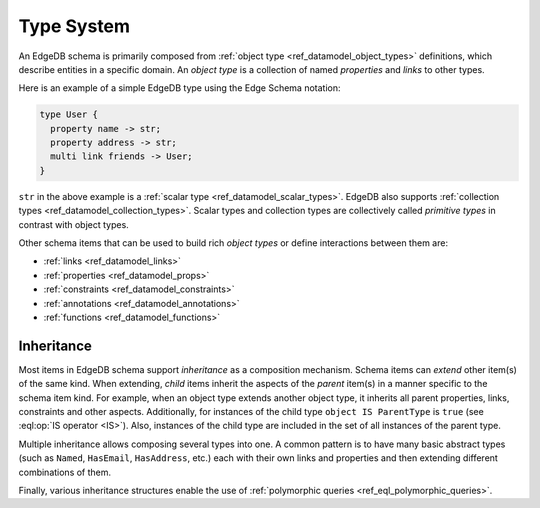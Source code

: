.. _ref_datamodel_typesystem:

===========
Type System
===========

An EdgeDB schema is primarily composed from :ref:`object type
<ref_datamodel_object_types>` definitions, which describe entities in
a specific domain.  An *object type* is a collection of named
*properties* and *links* to other types.

Here is an example of a simple EdgeDB type using the Edge Schema notation:

.. code-block:: sdl

    type User {
      property name -> str;
      property address -> str;
      multi link friends -> User;
    }

``str`` in the above example is a
:ref:`scalar type <ref_datamodel_scalar_types>`.  EdgeDB also supports
:ref:`collection types <ref_datamodel_collection_types>`.  Scalar
types and collection types are collectively called *primitive types* in
contrast with object types.

Other schema items that can be used to build rich *object types* or
define interactions between them are:

* :ref:`links <ref_datamodel_links>`
* :ref:`properties <ref_datamodel_props>`
* :ref:`constraints <ref_datamodel_constraints>`
* :ref:`annotations <ref_datamodel_annotations>`
* :ref:`functions <ref_datamodel_functions>`


.. _ref_datamodel_inheritance:

Inheritance
-----------

Most items in EdgeDB schema support *inheritance* as a composition mechanism.
Schema items can *extend* other item(s) of the same kind.  When extending,
*child* items inherit the aspects of the *parent* item(s) in a manner specific
to the schema item kind.  For example, when an object type extends another
object type, it inherits all parent properties, links, constraints and other
aspects.  Additionally, for instances of the child type
``object IS ParentType`` is ``true`` (see :eql:op:`IS operator <IS>`).  Also,
instances of the child type are included in the set of all instances of
the parent type.

Multiple inheritance allows composing several types into one. A common
pattern is to have many basic abstract types (such as ``Named``,
``HasEmail``, ``HasAddress``, etc.) each with their own links and
properties and then extending different combinations of them.

Finally, various inheritance structures enable the use of
:ref:`polymorphic queries <ref_eql_polymorphic_queries>`.

